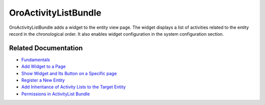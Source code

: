 .. _bundle-docs-platform-activity-list-bundle:

OroActivityListBundle
=====================

OroActivityListBundle adds a widget to the entity view page. The widget displays a list of activities related to the entity record in the chronological order. It also enables widget configuration in the system configuration section.

Related Documentation
---------------------

* `Fundamentals <https://github.com/laboro/platform/tree/master/src/Oro/Bundle/ActivityListBundle#fundamentals>`__
* `Add Widget to a Page <https://github.com/laboro/platform/tree/master/src/Oro/Bundle/ActivityListBundle#add-widget-into-a-page>`__
* `Show Widget and Its Button on a Specific page <https://github.com/laboro/platform/tree/master/src/Oro/Bundle/ActivityListBundle#show-widget-and-its-button-on-specific-page-viewedit>`__
* `Register a New Entity <https://github.com/laboro/platform/tree/master/src/Oro/Bundle/ActivityListBundle#add-widget-into-a-page>`__
* `Add Inheritance of Activity Lists to the Target Entity <https://github.com/oroinc/platform/tree/master/src/Oro/Bundle/ActivityListBundle/Resources/doc/inheritance.md>`__
* `Permissions in ActivityList Bundle <https://github.com/oroinc/platform/tree/master/src/Oro/Bundle/ActivityListBundle/Resources/doc/permissions.md>`__
